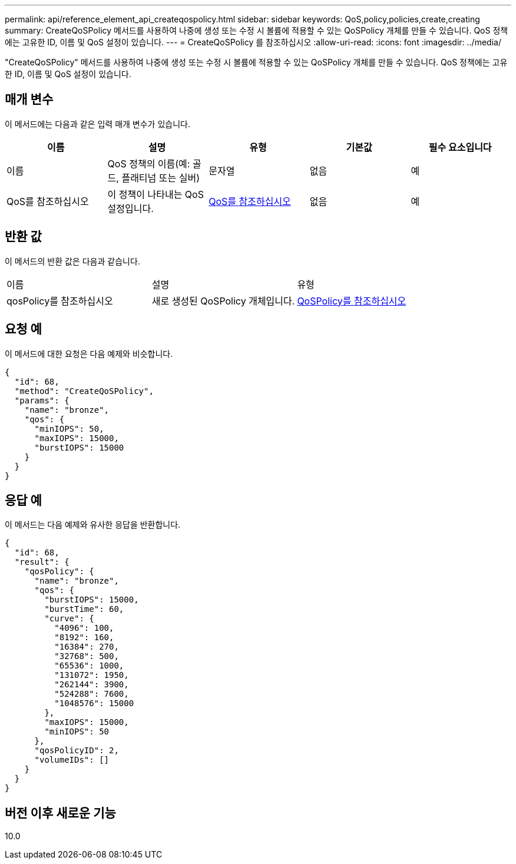 ---
permalink: api/reference_element_api_createqospolicy.html 
sidebar: sidebar 
keywords: QoS,policy,policies,create,creating 
summary: CreateQoSPolicy 메서드를 사용하여 나중에 생성 또는 수정 시 볼륨에 적용할 수 있는 QoSPolicy 개체를 만들 수 있습니다. QoS 정책에는 고유한 ID, 이름 및 QoS 설정이 있습니다. 
---
= CreateQoSPolicy 를 참조하십시오
:allow-uri-read: 
:icons: font
:imagesdir: ../media/


[role="lead"]
"CreateQoSPolicy" 메서드를 사용하여 나중에 생성 또는 수정 시 볼륨에 적용할 수 있는 QoSPolicy 개체를 만들 수 있습니다. QoS 정책에는 고유한 ID, 이름 및 QoS 설정이 있습니다.



== 매개 변수

이 메서드에는 다음과 같은 입력 매개 변수가 있습니다.

|===
| 이름 | 설명 | 유형 | 기본값 | 필수 요소입니다 


 a| 
이름
 a| 
QoS 정책의 이름(예: 골드, 플래티넘 또는 실버)
 a| 
문자열
 a| 
없음
 a| 
예



 a| 
QoS를 참조하십시오
 a| 
이 정책이 나타내는 QoS 설정입니다.
 a| 
xref:reference_element_api_qos.adoc[QoS를 참조하십시오]
 a| 
없음
 a| 
예

|===


== 반환 값

이 메서드의 반환 값은 다음과 같습니다.

|===


| 이름 | 설명 | 유형 


 a| 
qosPolicy를 참조하십시오
 a| 
새로 생성된 QoSPolicy 개체입니다.
 a| 
xref:reference_element_api_qospolicy.adoc[QoSPolicy를 참조하십시오]

|===


== 요청 예

이 메서드에 대한 요청은 다음 예제와 비슷합니다.

[listing]
----
{
  "id": 68,
  "method": "CreateQoSPolicy",
  "params": {
    "name": "bronze",
    "qos": {
      "minIOPS": 50,
      "maxIOPS": 15000,
      "burstIOPS": 15000
    }
  }
}
----


== 응답 예

이 메서드는 다음 예제와 유사한 응답을 반환합니다.

[listing]
----
{
  "id": 68,
  "result": {
    "qosPolicy": {
      "name": "bronze",
      "qos": {
        "burstIOPS": 15000,
        "burstTime": 60,
        "curve": {
          "4096": 100,
          "8192": 160,
          "16384": 270,
          "32768": 500,
          "65536": 1000,
          "131072": 1950,
          "262144": 3900,
          "524288": 7600,
          "1048576": 15000
        },
        "maxIOPS": 15000,
        "minIOPS": 50
      },
      "qosPolicyID": 2,
      "volumeIDs": []
    }
  }
}
----


== 버전 이후 새로운 기능

10.0
